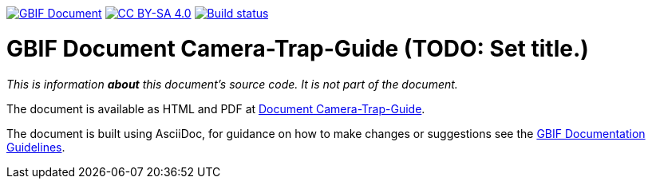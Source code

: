 https://docs.gbif.org/documentation-guidelines/[image:https://docs.gbif.org/documentation-guidelines/gbif-document-shield.svg[GBIF Document]]
// DOI badge: If you have a DOI, remove the comment ("// ") from the line below, change "10.EXAMPLE/EXAMPLE" to the DOI in all three places, and remove this line.
// https://doi.org/10.EXAMPLE/EXAMPLE[image:https://zenodo.org/badge/DOI/10.EXAMPLE/EXAMPLE.svg[doi:10.EXAMPLE/EXAMPLE]]
// License badge
https://creativecommons.org/licenses/by-sa/4.0/[image:https://img.shields.io/badge/License-CC%20BY%2D-SA%204.0-lightgrey.svg[CC BY-SA 4.0]]
// Build status badge: In the text below, please update "doc-camera-trap-guide" to "doc-your-document-name", and remove this line.
https://builds.gbif.org/job/doc-camera-trap-guide/lastBuild/console[image:https://builds.gbif.org/job/doc-camera-trap-guide/badge/icon[Build status]]

= GBIF Document Camera-Trap-Guide (TODO: Set title.)

_This is information *about* this document's source code.  It is not part of the document._

The document is available as HTML and PDF at https://docs.gbif-uat.org/camera-trap-guide/[Document Camera-Trap-Guide].

The document is built using AsciiDoc, for guidance on how to make changes or suggestions see the https://docs.gbif.org/documentation-guidelines/[GBIF Documentation Guidelines].

